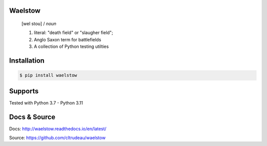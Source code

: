 Waelstow
========
    [wel stoʊ]  / *noun* 
    
    1) literal: "death field" or "slaugher field"; 
    2) Anglo Saxon term for battlefields
    3) A collection of Python testing utilties

Installation
============

.. code-block:: bash

    $ pip install waelstow

Supports
========

Tested with Python 3.7 - Python 3.11

Docs & Source
=============

Docs: http://waelstow.readthedocs.io/en/latest/

Source: https://github.com/cltrudeau/waelstow
